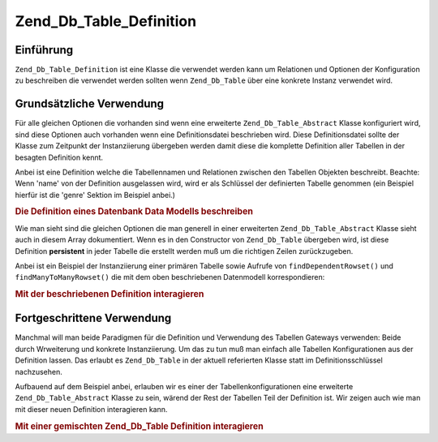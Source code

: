 .. _zend.db.table.definition:

Zend_Db_Table_Definition
========================

.. _zend.db.table.definition.introduction:

Einführung
----------

``Zend_Db_Table_Definition`` ist eine Klasse die verwendet werden kann um Relationen und Optionen der Konfiguration
zu beschreiben die verwendet werden sollten wenn ``Zend_Db_Table`` über eine konkrete Instanz verwendet wird.

.. _zend.db.table.definition.usage:

Grundsätzliche Verwendung
-------------------------

Für alle gleichen Optionen die vorhanden sind wenn eine erweiterte ``Zend_Db_Table_Abstract`` Klasse konfiguriert
wird, sind diese Optionen auch vorhanden wenn eine Definitionsdatei beschrieben wird. Diese Definitionsdatei sollte
der Klasse zum Zeitpunkt der Instanziierung übergeben werden damit diese die komplette Definition aller Tabellen
in der besagten Definition kennt.

Anbei ist eine Definition welche die Tabellennamen und Relationen zwischen den Tabellen Objekten beschreibt.
Beachte: Wenn 'name' von der Definition ausgelassen wird, wird er als Schlüssel der definierten Tabelle genommen
(ein Beispiel hierfür ist die 'genre' Sektion im Beispiel anbei.)

.. _zend.db.table.definition.example1:

.. rubric:: Die Definition eines Datenbank Data Modells beschreiben

.. code-block:: php
   :linenos:

   $definition = new Zend_Db_Table_Definition(array(
       'author' => array(
           'name' => 'author',
           'dependentTables' => array('book')
           ),
       'book' => array(
           'name' => 'book',
           'referenceMap' => array(
               'author' => array(
                   'columns' => 'author_id',
                   'refTableClass' => 'author',
                   'refColumns' => 'id'
                   )
               )
           ),
       'genre' => null,
       'book_to_genre' => array(
           'referenceMap' => array(
               'book' => array(
                   'columns' => 'book_id',
                   'refTableClass' => 'book',
                   'refColumns' => 'id'
                   ),
               'genre' => array(
                   'columns' => 'genre_id',
                   'refTableClass' => 'genre',
                   'refColumns' => 'id'
                   )
               )
           )
       ));

Wie man sieht sind die gleichen Optionen die man generell in einer erweiterten ``Zend_Db_Table_Abstract`` Klasse
sieht auch in diesem Array dokumentiert. Wenn es in den Constructor von ``Zend_Db_Table`` übergeben wird, ist
diese Definition **persistent** in jeder Tabelle die erstellt werden muß um die richtigen Zeilen zurückzugeben.

Anbei ist ein Beispiel der Instanziierung einer primären Tabelle sowie Aufrufe von ``findDependentRowset()`` und
``findManyToManyRowset()`` die mit dem oben beschriebenen Datenmodell korrespondieren:

.. _zend.db.table.definition.example2:

.. rubric:: Mit der beschriebenen Definition interagieren

.. code-block:: php
   :linenos:

   $authorTable = new Zend_Db_Table('author', $definition);
   $authors = $authorTable->fetchAll();

   foreach ($authors as $author) {
       echo $author->id
          . ': '
          . $author->first_name
          . ' '
          . $author->last_name
          . PHP_EOL;
       $books = $author->findDependentRowset('book');
       foreach ($books as $book) {
           echo '    Buch: ' . $book->title . PHP_EOL;
           $genreOutputArray = array();
           $genres = $book->findManyToManyRowset('genre', 'book_to_genre');
           foreach ($genres as $genreRow) {
               $genreOutputArray[] = $genreRow->name;
           }
           echo '        Genre: ' . implode(', ', $genreOutputArray) . PHP_EOL;
       }
   }

.. _zend.db.table.definition.advanced-usage:

Fortgeschrittene Verwendung
---------------------------

Manchmal will man beide Paradigmen für die Definition und Verwendung des Tabellen Gateways verwenden: Beide durch
Wrweiterung und konkrete Instanziierung. Um das zu tun muß man einfach alle Tabellen Konfigurationen aus der
Definition lassen. Das erlaubt es ``Zend_Db_Table`` in der aktuell referierten Klasse statt im
Definitionsschlüssel nachzusehen.

Aufbauend auf dem Beispiel anbei, erlauben wir es einer der Tabellenkonfigurationen eine erweiterte
``Zend_Db_Table_Abstract`` Klasse zu sein, wärend der Rest der Tabellen Teil der Definition ist. Wir zeigen auch
wie man mit dieser neuen Definition interagieren kann.

.. _zend.db.table.definition.example3:

.. rubric:: Mit einer gemischten Zend_Db_Table Definition interagieren

.. code-block:: php
   :linenos:

   class MyBook extends Zend_Db_Table_Abstract
   {
       protected $_name = 'book';
       protected $_referenceMap = array(
           'author' => array(
               'columns' => 'author_id',
               'refTableClass' => 'author',
               'refColumns' => 'id'
               )
           );
   }

   $definition = new Zend_Db_Table_Definition(array(
       'author' => array(
           'name' => 'author',
           'dependentTables' => array('MyBook')
           ),
       'genre' => null,
       'book_to_genre' => array(
           'referenceMap' => array(
               'book' => array(
                   'columns' => 'book_id',
                   'refTableClass' => 'MyBook',
                   'refColumns' => 'id'
                   ),
               'genre' => array(
                   'columns' => 'genre_id',
                   'refTableClass' => 'genre',
                   'refColumns' => 'id'
                   )
               )
           )
       ));

   $authorTable = new Zend_Db_Table('author', $definition);
   $authors = $authorTable->fetchAll();

   foreach ($authors as $author) {
       echo $author->id
          . ': '
          . $author->first_name
          . ' '
          . $author->last_name
          . PHP_EOL;
       $books = $author->findDependentRowset(new MyBook());
       foreach ($books as $book) {
           echo '    Buch: ' . $book->title . PHP_EOL;
           $genreOutputArray = array();
           $genres = $book->findManyToManyRowset('genre', 'book_to_genre');
           foreach ($genres as $genreRow) {
               $genreOutputArray[] = $genreRow->name;
           }
           echo '        Genre: ' . implode(', ', $genreOutputArray) . PHP_EOL;
       }
   }


